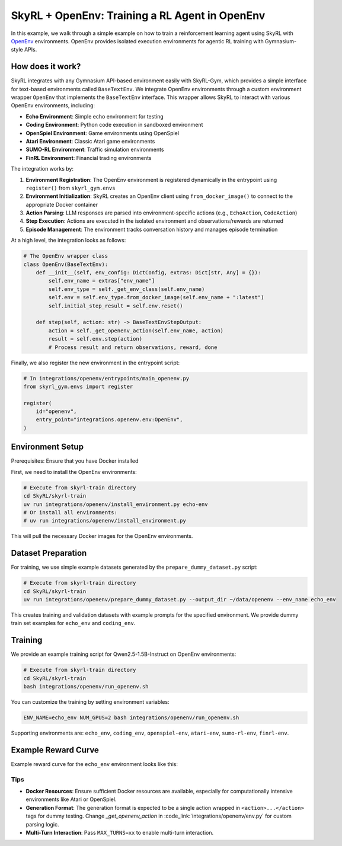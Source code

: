 SkyRL + OpenEnv: Training a RL Agent in OpenEnv
===========================================================

In this example, we walk through a simple example on how to train a reinforcement learning agent using SkyRL with `OpenEnv <https://github.com/meta-pytorch/OpenEnv>`_ environments. OpenEnv provides isolated execution environments for agentic RL training with Gymnasium-style APIs.

How does it work?
------------------

SkyRL integrates with any Gymnasium API-based environment easily with SkyRL-Gym, which provides a simple interface for text-based environments called ``BaseTextEnv``. We integrate OpenEnv environments through a custom environment wrapper ``OpenEnv`` that implements the ``BaseTextEnv`` interface. This wrapper allows SkyRL to interact with various OpenEnv environments, including:

- **Echo Environment**: Simple echo environment for testing
- **Coding Environment**: Python code execution in sandboxed environment  
- **OpenSpiel Environment**: Game environments using OpenSpiel
- **Atari Environment**: Classic Atari game environments
- **SUMO-RL Environment**: Traffic simulation environments
- **FinRL Environment**: Financial trading environments

The integration works by:

1. **Environment Registration**: The OpenEnv environment is registered dynamically in the entrypoint using ``register()`` from ``skyrl_gym.envs``
2. **Environment Initialization**: SkyRL creates an OpenEnv client using ``from_docker_image()`` to connect to the appropriate Docker container
3. **Action Parsing**: LLM responses are parsed into environment-specific actions (e.g., ``EchoAction``, ``CodeAction``)
4. **Step Execution**: Actions are executed in the isolated environment and observations/rewards are returned
5. **Episode Management**: The environment tracks conversation history and manages episode termination

At a high level, the integration looks as follows:

.. code-block:: python

    # The OpenEnv wrapper class
    class OpenEnv(BaseTextEnv):
        def __init__(self, env_config: DictConfig, extras: Dict[str, Any] = {}):
            self.env_name = extras["env_name"]
            self.env_type = self._get_env_class(self.env_name)
            self.env = self.env_type.from_docker_image(self.env_name + ":latest")
            self.initial_step_result = self.env.reset()

        def step(self, action: str) -> BaseTextEnvStepOutput:
            action = self._get_openenv_action(self.env_name, action)
            result = self.env.step(action)
            # Process result and return observations, reward, done


Finally, we also register the new environment in the entrypoint script:

.. code-block:: python
        
    # In integrations/openenv/entrypoints/main_openenv.py
    from skyrl_gym.envs import register
    
    register(
        id="openenv",
        entry_point="integrations.openenv.env:OpenEnv",
    )


Environment Setup
-----------------

Prerequisites: Ensure that you have Docker installed

First, we need to install the OpenEnv environments:

.. code-block:: bash

    # Execute from skyrl-train directory
    cd SkyRL/skyrl-train
    uv run integrations/openenv/install_environment.py echo-env
    # Or install all environments:
    # uv run integrations/openenv/install_environment.py

This will pull the necessary Docker images for the OpenEnv environments.

Dataset Preparation
-------------------

For training, we use simple example datasets generated by the ``prepare_dummy_dataset.py`` script:

.. code-block:: bash
    
    # Execute from skyrl-train directory
    cd SkyRL/skyrl-train
    uv run integrations/openenv/prepare_dummy_dataset.py --output_dir ~/data/openenv --env_name echo_env

This creates training and validation datasets with example prompts for the specified environment. We provide dummy train set examples for ``echo_env`` and ``coding_env``.

Training
--------

We provide an example training script for Qwen2.5-1.5B-Instruct on OpenEnv environments:

.. code-block:: bash

    # Execute from skyrl-train directory
    cd SkyRL/skyrl-train
    bash integrations/openenv/run_openenv.sh

You can customize the training by setting environment variables:

.. code-block:: bash

    ENV_NAME=echo_env NUM_GPUS=2 bash integrations/openenv/run_openenv.sh


Supporting environments are: ``echo_env``, ``coding_env``, ``openspiel-env``, ``atari-env``, ``sumo-rl-env``, ``finrl-env``.

Example Reward Curve 
--------
Example reward curve for the ``echo_env`` environment looks like this: 

.. list-table::
   :widths: 50 50
   :header-rows: 0

   * - .. image:: images/openenv-reward.png
         :width: 400px
         :align: center

Tips
~~~~~

- **Docker Resources**: Ensure sufficient Docker resources are available, especially for computationally intensive environments like Atari or OpenSpiel.
- **Generation Format**: The generation format is expected to be a single action wrapped in ``<action>...</action>`` tags for dummy testing. Change `_get_openenv_action` in :code_link:`integrations/openenv/env.py` for custom parsing logic.
- **Multi-Turn Interaction**: Pass ``MAX_TURNS=xx`` to enable multi-turn interaction.